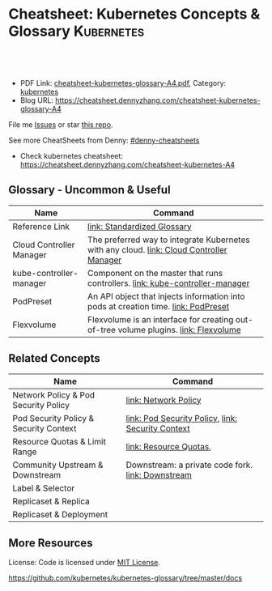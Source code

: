 * Cheatsheet: Kubernetes Concepts & Glossary                     :Kubernetes:
:PROPERTIES:
:type:     kubernetes
:export_file_name: cheatsheet-kubernetes-glossary-A4.pdf
:END:

#+BEGIN_HTML
<a href="https://github.com/dennyzhang/cheatsheet.dennyzhang.com/tree/master/cheatsheet-kubernetes-glossary-A4"><img align="right" width="200" height="183" src="https://www.dennyzhang.com/wp-content/uploads/denny/watermark/github.png" /></a>
<div id="the whole thing" style="overflow: hidden;">
<div style="float: left; padding: 5px"> <a href="https://www.linkedin.com/in/dennyzhang001"><img src="https://www.dennyzhang.com/wp-content/uploads/sns/linkedin.png" alt="linkedin" /></a></div>
<div style="float: left; padding: 5px"><a href="https://github.com/dennyzhang"><img src="https://www.dennyzhang.com/wp-content/uploads/sns/github.png" alt="github" /></a></div>
<div style="float: left; padding: 5px"><a href="https://www.dennyzhang.com/slack" target="_blank" rel="nofollow"><img src="https://slack.dennyzhang.com/badge.svg" alt="slack"/></a></div>
</div>

<br/><br/>
<a href="http://makeapullrequest.com" target="_blank" rel="nofollow"><img src="https://img.shields.io/badge/PRs-welcome-brightgreen.svg" alt="PRs Welcome"/></a>
#+END_HTML

- PDF Link: [[https://github.com/dennyzhang/cheatsheet.dennyzhang.com/blob/master/cheatsheet-kubernetes-glossary-A4/cheatsheet-kubernetes-glossary-A4.pdf][cheatsheet-kubernetes-glossary-A4.pdf]], Category: [[https://cheatsheet.dennyzhang.com/category/kubernetes/][kubernetes]]
- Blog URL: https://cheatsheet.dennyzhang.com/cheatsheet-kubernetes-glossary-A4

File me [[https://github.com/dennyzhang/cheatsheet-kubernetes-glossary-A4/issues][Issues]] or star [[https://github.com/DennyZhang/cheatsheet-kubernetes-glossary-A4][this repo]].

See more CheatSheets from Denny: [[https://github.com/topics/denny-cheatsheets][#denny-cheatsheets]]

- Check kubernetes cheatsheet: https://cheatsheet.dennyzhang.com/cheatsheet-kubernetes-A4
** Glossary - Uncommon & Useful
| Name                     | Command                                                                                  |
|--------------------------+------------------------------------------------------------------------------------------|
| Reference Link           | [[https://kubernetes.io/docs/reference/glossary/?all=true][link: Standardized Glossary]]                                                              |
| Cloud Controller Manager | The preferred way to integrate Kubernetes with any cloud. [[https://kubernetes.io/docs/reference/glossary/?all=true#term-kube-controller-manager][link: Cloud Controller Manager]] |
| kube-controller-manager  | Component on the master that runs controllers. [[https://kubernetes.io/docs/reference/glossary/?all=true#term-kube-controller-manager][link: kube-controller-manager]]             |
| PodPreset                | An API object that injects information into pods at creation time. [[https://kubernetes.io/docs/reference/glossary/?all=true#term-podpreset][link: PodPreset]]       |
| Flexvolume               | Flexvolume is an interface for creating out-of-tree volume plugins. [[https://kubernetes.io/docs/reference/glossary/?all=true#term-flexvolume][link: Flexvolume]]     |

** Related Concepts
| Name                                   | Command                                           |
|----------------------------------------+---------------------------------------------------|
| Network Policy & Pod Security Policy   | [[https://kubernetes.io/docs/reference/glossary/?all=true#term-network-policy][link: Network Policy]]                              |
| Pod Security Policy & Security Context | [[https://kubernetes.io/docs/reference/glossary/?all=true#term-pod-security-policy][link: Pod Security Policy]], [[https://kubernetes.io/docs/reference/glossary/?all=true#term-security-context][link: Security Context]] |
| Resource Quotas & Limit Range          | [[https://kubernetes.io/docs/reference/glossary/?all=true#term-resource-quota][link: Resource Quotas]],                            |
| Community Upstream & Downstream        | Downstream: a private code fork. [[https://kubernetes.io/docs/reference/glossary/?all=true#term-downstream][link: Downstream]] |
| Label & Selector                       |                                                   |
| Replicaset & Replica                   |                                                   |
| Replicaset & Deployment                |                                                   |

** More Resources
 License: Code is licensed under [[https://www.dennyzhang.com/wp-content/mit_license.txt][MIT License]].

https://github.com/kubernetes/kubernetes-glossary/tree/master/docs

#+BEGIN_HTML
<a href="https://www.dennyzhang.com"><img align="right" width="201" height="268" src="https://raw.githubusercontent.com/USDevOps/mywechat-slack-group/master/images/denny_201706.png"></a>

<a href="https://www.dennyzhang.com"><img align="right" src="https://raw.githubusercontent.com/USDevOps/mywechat-slack-group/master/images/dns_small.png"></a>
#+END_HTML
* org-mode configuration                                           :noexport:
#+STARTUP: overview customtime noalign logdone showall
#+DESCRIPTION: 
#+KEYWORDS: 
#+LATEX_HEADER: \usepackage[margin=0.6in]{geometry}
#+LaTeX_CLASS_OPTIONS: [8pt]
#+LATEX_HEADER: \usepackage[english]{babel}
#+LATEX_HEADER: \usepackage{lastpage}
#+LATEX_HEADER: \usepackage{fancyhdr}
#+LATEX_HEADER: \pagestyle{fancy}
#+LATEX_HEADER: \fancyhf{}
#+LATEX_HEADER: \rhead{Updated: \today}
#+LATEX_HEADER: \rfoot{\thepage\ of \pageref{LastPage}}
#+LATEX_HEADER: \lfoot{\href{https://github.com/dennyzhang/cheatsheet.dennyzhang.com/tree/master/cheatsheet-kubernetes-glossary-A4}{GitHub: https://github.com/dennyzhang/cheatsheet.dennyzhang.com/tree/master/cheatsheet-kubernetes-glossary-A4}}
#+LATEX_HEADER: \lhead{\href{https://cheatsheet.dennyzhang.com/cheatsheet-slack-A4}{Blog URL: https://cheatsheet.dennyzhang.com/cheatsheet-kubernetes-glossary-A4}}
#+AUTHOR: Denny Zhang
#+EMAIL:  denny@dennyzhang.com
#+TAGS: noexport(n)
#+PRIORITIES: A D C
#+OPTIONS:   H:3 num:t toc:nil \n:nil @:t ::t |:t ^:t -:t f:t *:t <:t
#+OPTIONS:   TeX:t LaTeX:nil skip:nil d:nil todo:t pri:nil tags:not-in-toc
#+EXPORT_EXCLUDE_TAGS: exclude noexport
#+SEQ_TODO: TODO HALF ASSIGN | DONE BYPASS DELEGATE CANCELED DEFERRED
#+LINK_UP:   
#+LINK_HOME: 
